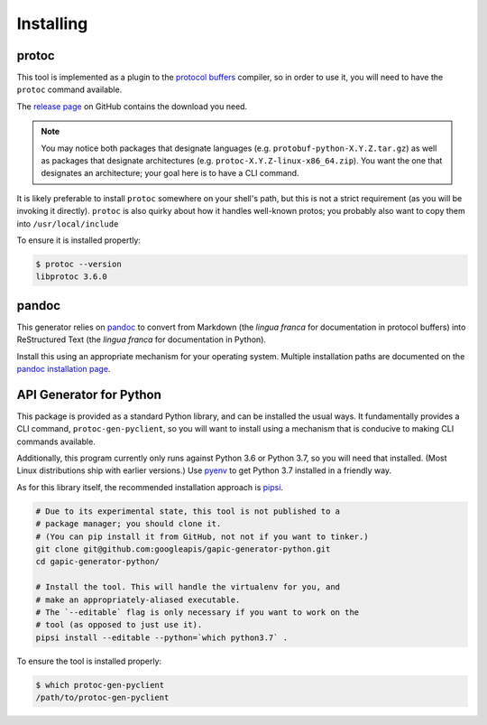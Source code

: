 Installing
----------

protoc
~~~~~~

This tool is implemented as a plugin to the `protocol buffers`_ compiler, so
in order to use it, you will need to have the ``protoc`` command available.

The `release page`_ on GitHub contains the download you need.

.. note::

  You may notice both packages that designate languages (e.g.
  ``protobuf-python-X.Y.Z.tar.gz``) as well as packages that
  designate architectures (e.g. ``protoc-X.Y.Z-linux-x86_64.zip``). You want
  the one that designates an architecture; your goal here is to have a CLI
  command.

.. _protocol buffers: https://developers.google.com/protocol-buffers/
.. _release page: https://github.com/google/protobuf/releases

It is likely preferable to install ``protoc`` somewhere on your shell's path,
but this is not a strict requirement (as you will be invoking it directly).
``protoc`` is also quirky about how it handles well-known protos; you probably
also want to copy them into ``/usr/local/include``

To ensure it is installed propertly:

.. code-block:: shell

  $ protoc --version
  libprotoc 3.6.0


pandoc
~~~~~~

This generator relies on `pandoc`_ to convert from Markdown (the *lingua
franca* for documentation in protocol buffers) into ReStructured Text (the
*lingua franca* for documentation in Python).

Install this using an appropriate mechanism for your operating system.
Multiple installation paths are documented on the `pandoc installation page`_.

.. _pandoc: https://pandoc.org/
.. _pandoc installation page: https://pandoc.org/installing.html


API Generator for Python
~~~~~~~~~~~~~~~~~~~~~~~~

This package is provided as a standard Python library, and can be installed
the usual ways. It fundamentally provides a CLI command,
``protoc-gen-pyclient``, so you will want to install using a mechanism
that is conducive to making CLI commands available.

Additionally, this program currently only runs against Python 3.6 or
Python 3.7, so you will need that installed. (Most Linux distributions ship
with earlier versions.) Use `pyenv`_ to get Python 3.7 installed in a
friendly way.

As for this library itself, the recommended installation approach is
`pipsi`_.

.. code-block:: shell

    # Due to its experimental state, this tool is not published to a
    # package manager; you should clone it.
    # (You can pip install it from GitHub, not not if you want to tinker.)
    git clone git@github.com:googleapis/gapic-generator-python.git
    cd gapic-generator-python/

    # Install the tool. This will handle the virtualenv for you, and
    # make an appropriately-aliased executable.
    # The `--editable` flag is only necessary if you want to work on the
    # tool (as opposed to just use it).
    pipsi install --editable --python=`which python3.7` .

To ensure the tool is installed properly:

.. code-block:: shell

  $ which protoc-gen-pyclient
  /path/to/protoc-gen-pyclient

.. _pyenv: https://github.com/pyenv/pyenv
.. _pipsi: https://github.com/mitsuhiko/pipsi
